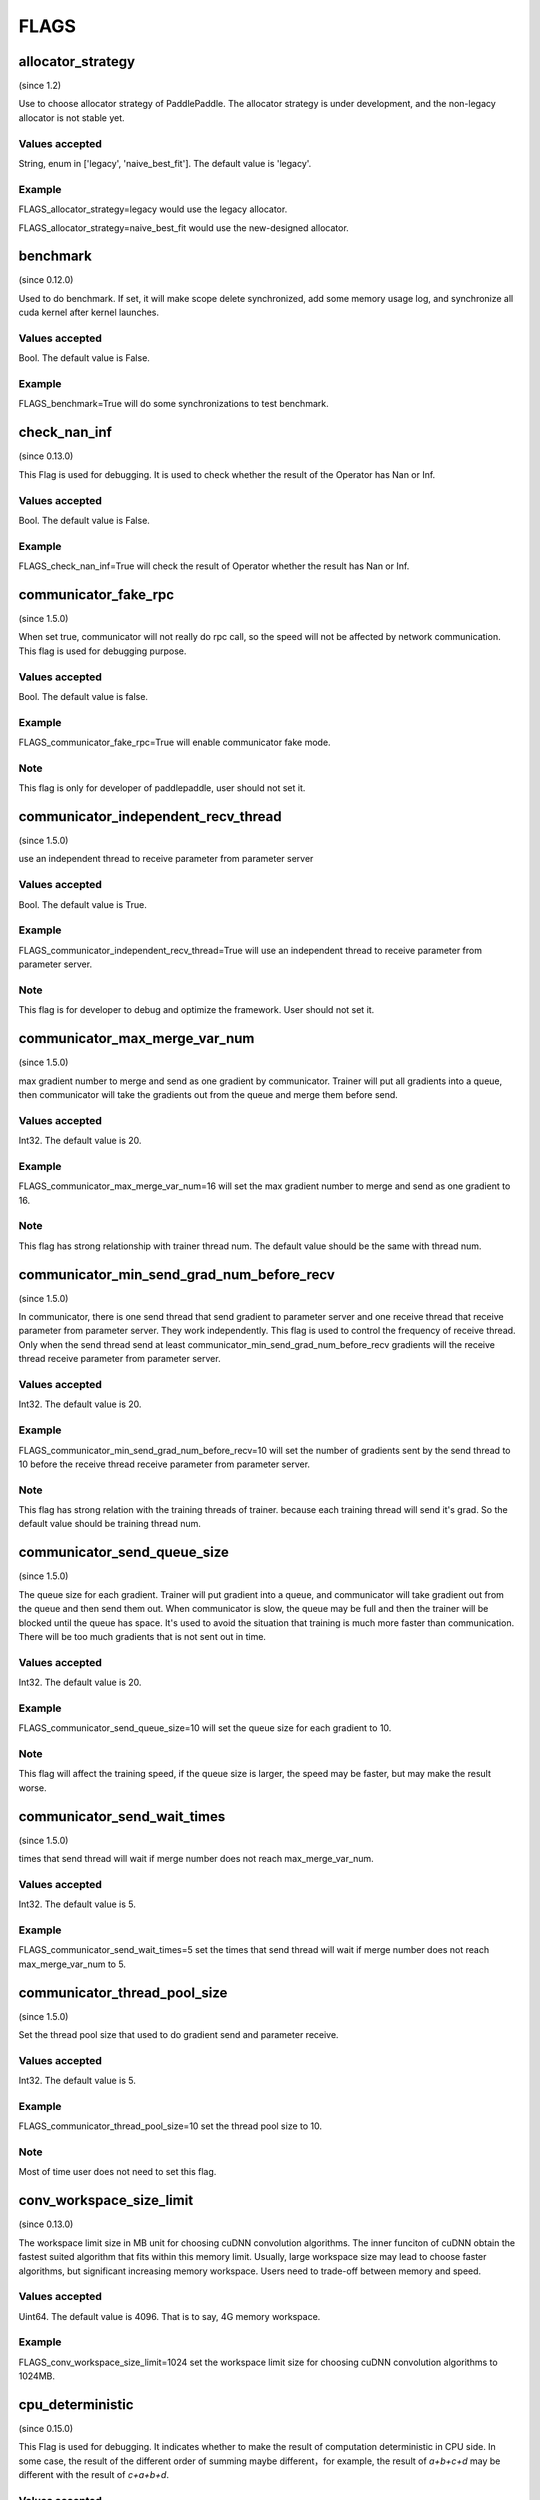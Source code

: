 ==================
FLAGS
==================

allocator_strategy
**************************************
(since 1.2)

Use to choose allocator strategy of PaddlePaddle. The allocator strategy is under development, and the non-legacy allocator is not stable yet.

Values accepted
---------------
String, enum in ['legacy', 'naive_best_fit']. The default value is 'legacy'.

Example
--------
FLAGS_allocator_strategy=legacy would use the legacy allocator.

FLAGS_allocator_strategy=naive_best_fit would use the new-designed allocator.


benchmark
**************************************
(since 0.12.0)

Used to do benchmark. If set, it will make scope delete synchronized, add some memory usage log, and synchronize all cuda kernel after kernel launches.

Values accepted
---------------
Bool. The default value is False.

Example
-------
FLAGS_benchmark=True will do some synchronizations to test benchmark.


check_nan_inf
**************************************
(since 0.13.0)

This Flag is used for debugging. It is used to check whether the result of the Operator has Nan or Inf.

Values accepted
---------------
Bool. The default value is False.

Example
-------
FLAGS_check_nan_inf=True will check the result of Operator whether the result has Nan or Inf.


communicator_fake_rpc
**************************************
(since 1.5.0)

When set true, communicator will not really do rpc call, so the speed will not be affected by network communication. This flag is used for debugging purpose.

Values accepted
---------------
Bool. The default value is false.

Example
-------
FLAGS_communicator_fake_rpc=True will enable communicator fake mode.

Note
-------
This flag is only for developer of paddlepaddle, user should not set it.


communicator_independent_recv_thread
**************************************
(since 1.5.0)

use an independent thread to receive parameter from parameter server

Values accepted
---------------
Bool. The default value is True.

Example
-------
FLAGS_communicator_independent_recv_thread=True will use an independent thread to receive parameter from parameter server.

Note
-------
This flag is for developer to debug and optimize the framework. User should not set it.


communicator_max_merge_var_num
**************************************
(since 1.5.0)

max gradient number to merge and send as one gradient by communicator. Trainer will put all gradients into a queue, then communicator will take the gradients out from the queue and merge them before send.

Values accepted
---------------
Int32. The default value is 20.

Example
-------
FLAGS_communicator_max_merge_var_num=16 will set the max gradient number to merge and send as one gradient to 16.

Note
-------
This flag has strong relationship with trainer thread num. The default value should be the same with thread num.


communicator_min_send_grad_num_before_recv
*******************************************
(since 1.5.0)

In communicator, there is one send thread that send gradient to parameter server and one receive thread that receive parameter from parameter server. They work independently. This flag is used to control the frequency of receive thread. Only when the send thread send at least communicator_min_send_grad_num_before_recv gradients will the receive thread receive parameter from parameter server.

Values accepted
---------------
Int32. The default value is 20.

Example
-------
FLAGS_communicator_min_send_grad_num_before_recv=10 will set the number of gradients sent by the send thread to 10 before the receive thread receive parameter from parameter server.

Note
-------
This flag has strong relation with the training threads of trainer. because each training thread will send it's grad. So the default value should be training thread num.


communicator_send_queue_size
*******************************************
(since 1.5.0)

The queue size for each gradient. Trainer will put gradient into a queue, and communicator will take gradient out from the queue and then send them out. When communicator is slow, the queue may be full and then the trainer will be blocked until the queue has space. It's used to avoid the situation that training is much more faster than communication. There will be too much gradients that is not sent out in time.

Values accepted
---------------
Int32. The default value is 20.

Example
-------
FLAGS_communicator_send_queue_size=10 will set the queue size for each gradient to 10.

Note
-------
This flag will affect the training speed, if the queue size is larger, the speed may be faster, but may make the result worse.


communicator_send_wait_times
*******************************************
(since 1.5.0)

times that send thread will wait if merge number does not reach max_merge_var_num.

Values accepted
---------------
Int32. The default value is 5.

Example
-------
FLAGS_communicator_send_wait_times=5 set the times that send thread will wait if merge number does not reach max_merge_var_num to 5.


communicator_thread_pool_size
*******************************************
(since 1.5.0)

Set the thread pool size that used to do gradient send and parameter receive.

Values accepted
---------------
Int32. The default value is 5.

Example
-------
FLAGS_communicator_thread_pool_size=10 set the thread pool size to 10.

Note
-------
Most of time user does not need to set this flag.


conv_workspace_size_limit
*******************************************
(since 0.13.0)

The workspace limit size in MB unit for choosing cuDNN convolution algorithms. The inner funciton of cuDNN obtain the fastest suited algorithm that fits within this memory limit. Usually, large workspace size may lead to choose faster algorithms, but significant increasing memory workspace. Users need to trade-off between memory and speed.

Values accepted
---------------
Uint64. The default value is 4096. That is to say, 4G memory workspace.

Example
-------
FLAGS_conv_workspace_size_limit=1024 set the workspace limit size for choosing cuDNN convolution algorithms to 1024MB.


cpu_deterministic
*******************************************
(since 0.15.0)

This Flag is used for debugging. It indicates whether to make the result of computation deterministic in CPU side. In some case, the result of the different order of summing maybe different，for example, the result of `a+b+c+d` may be different with the result of `c+a+b+d`.

Values accepted
---------------
Bool. The default value is False.

Example
-------
FLAGS_cpu_deterministic=True will make the result of computation deterministic in CPU side.


cudnn_batchnorm_spatial_persistent
*******************************************
(since 1.4.0)

Indicates whether to use the new batch normalization mode CUDNN_BATCHNORM_SPATIAL_PERSISTENT function in batchnorm.

Values accepted
---------------
Bool. The default value is False.

Example
-------
FLAGS_cudnn_batchnorm_spatial_persistent=True will enable the CUDNN_BATCHNORM_SPATIAL_PERSISTENT mode.

Note
-------
This mode can be faster in some tasks because an optimized path will be selected for CUDNN_DATA_FLOAT and CUDNN_DATA_HALF data types. The reason we set it to False by default is that this mode may use scaled atomic integer reduction which may cause a numerical overflow for some input data range.


cudnn_deterministic
*******************************************
(since 0.13.0)

For one operation, cuDNN has several algorithms, some algorithm results are non-deterministic, like convolution algorithms. This flag is used for debugging. It indicates whether to choose the deterministic in cuDNN. 

Values accepted
---------------
Bool. The default value is False.

Example
-------
FLAGS_cudnn_deterministic=True will choose the deterministic in cuDNN.

Note
-------
Now this flag is enabled in cuDNN convolution and pooling operator. The deterministic algorithms may slower, so this flag is generally used for debugging.


cudnn_exhaustive_search
*******************************************
(since 1.2.0)

Whether to use exhaustive search method to choose convolution algorithms. There are two search methods, heuristic search and exhaustive search in cuDNN. The exhaustive search attempts all cuDNN algorithms to choose the fastest algorithm. This method is time-consuming, the choosed algorithm will be cached for the given layer specifications. Once the layer specifications (like batch size, feature map size) are changed, it will search again.

Values accepted
---------------
Bool. The default value is False. 

Example
-------
FLAGS_cudnn_exhaustive_search=True will use exhaustive search method to choose convolution algorithms.


dist_threadpool_size
*******************************************
(Since 1.0.0)

Control the number of thread used for distributed module. If it's not set, it will be set to hardware threads.

Values accepted
---------------
Int32. The default value is 0.

Example
-------
FLAGS_dist_threadpool_size=10 will enable 10 threads as max number of thread used for distributed module.


eager_delete_scope
*******************************************
(since 0.12.0)

Make scope delete synchronously. If set, it will reduce GPU memory usage but slow down the destruction of variables (around 1% performance harm).

Values accepted
---------------
Bool. The default value is True.

Example
-------
FLAGS_eager_delete_scope=True will make scope delete synchronously.


eager_delete_tensor_gb
*******************************************
(since 1.0.0)

Whether to use garbage collection strategy to optimize the memory usage of network. If FLAGS_eager_delete_tensor_gb >= 0, garbage collection strategy would be enabled, and collect memory garbages when running network, which is beneficial to saving memory usage. It is only useful when you use Executor to run program, or compile program, or compile program with data parallel. If FLAGS_eager_delete_tensor_gb < 0, garbage collection strategy is disabled. Garbage collector would not release memory garbages until the memory size of garbages reaches FLAGS_eager_delete_tensor_gb GB.

Values accepted
---------------
Double, in GB unit. The default value is -1.0.

Example
-------
FLAGS_eager_delete_tensor_gb=0.0 would make memory garbage release immediately once it is not used. 

FLAGS_eager_delete_tensor_gb=1.0 would make memory garbage release till the memory size of garbages reaches 1.0GB. 

FLAGS_eager_delete_tensor_gb=-1.0 would disable garbage collection strategy.

Note
-------
It is recommended that users enable garbage collection strategy by setting FLAGS_eager_delete_tensor_gb=0.0 when training large network.


enable_cublas_tensor_op_math
*******************************************
(since 1.2.0)

This Flag indicates whether to use Tensor Core, but it may lose some precision. 

Values accepted
---------------
Bool. The default value is False.

Example
-------
enable_cublas_tensor_op_math=True will use Tensor Core.


enable_inplace_whitelist
*******************************************
(since 1.4)

Debug use to disable memory in-place in some ops. If set, some ops would not perform in-place optimization to save memory. These ops include: sigmoid, exp, relu, tanh, sqrt, ceil, floor, reciprocal, relu6, soft_relu, hard_sigmoid, batch_norm, batch_norm_grad, sum, sum_grad, scale, reshape, elementwise_add, and elementwise_add_grad.

Values accepted
---------------
Bool. The default value is False.

Example
-------
FLAGS_enable_inplace_whitelist=True would disable memory in-place optimization on certain ops.


enable_parallel_graph
*******************************************
(since 1.2.0)

This Flag is used for ParallelExecutor to disable parallel graph execution mode.

Values accepted
---------------
Bool. The default value is False.

Example
-------
FLAGS_enable_parallel_graph=False will force disable parallel graph execution mode by ParallelExecutor.


enable_rpc_profiler
*******************************************
(Since 1.0.0)

Enable RPC profiler or not.

Values accepted
----------------
Bool. The default value is False.

Example
-------
FLAGS_enable_rpc_profiler=True will enable rpc profiler and record the timeline to profiler file.


fast_eager_deletion_mode
*******************************************
(since 1.3)

Whether to use fast garbage collection strategy. If not set, gpu memory would be released when CUDA kernel ends. Otherwise, gpu memory would be released without waiting CUDA kernel ends, making garbage collection strategy faster. Only valid when garbage collection strategy is enabled.

Values accepted
---------------
Bool. The default value is True.

Example
-------
FLAGS_fast_eager_deletion_mode=True would turn on fast garbage collection strategy. 

FLAGS_fast_eager_deletion_mode=False would turn off fast garbage collection strategy.


fraction_of_gpu_memory_to_use
*******************************************
(since 1.2.0)

Allocate a chunk of gpu memory that is this fraction of the total gpu memory size. Future memory usage will be allocated from the chunk. If the chunk doesn't have enough gpu memory, additional chunks of the same size will be requested from gpu until the gpu has no memory left for another chunk.

Values accepted
---------------
Uint64 value greater than 0 which is the initial GPU memory percentage.

Example
-------
FLAGS_fraction_of_gpu_memory_to_use=0.1 will allocate 10% total gpu memory size as initial GPU chunk.

Note
-------
Windows series platform will set FLAGS_fraction_of_gpu_memory_to_use to 0.5 by default.
Linux will set FLAGS_fraction_of_gpu_memory_to_use to 0.92 by default.


free_idle_memory
*******************************************
(since 0.15.0)

Whether to free idle memory pre-allocated from system during runtime. If set, free idle memory would be released if there is too much free idle memory in the pre-allocated allocator.

Values accepted
---------------
Bool. The default value is False.

Example
-------
FLAGS_free_idle_memory=True will free idle memory when there is too much of it. 

FLAGS_free_idle_memory=False will not free idle memory.


fuse_parameter_groups_size
*******************************************
(since 1.4.0)

FLAGS_fuse_parameter_groups_size is the size of one group parameters' gradient. The default value is an empirical result. If the fuse_parameter_groups_size is 1, it means that the groups' size is the number of parameters' gradient. If the fuse_parameter_groups_size is -1, it means that there is only one group. The default value is 3, it is an empirical value.

Values accepted
---------------
Int32. The default value is 3.

Example
-------
FLAGS_fuse_parameter_groups_size=3 will set the size of one group parameters' gradient to 3.


fuse_parameter_memory_size
*******************************************
(since 1.4.0)

FLAGS_fuse_parameter_memory_size indicates the up limited memory size of one group parameters' gradient which is the input of communication calling ( e.g NCCLAllReduce). The default value is -1.0, it means that not set group according to memory_size. The unit is MegaByte.

Values accepted
---------------
Double. The default value is -1.0.

Example
-------
FLAGS_fuse_parameter_memory_size=131072 set the up limited memory size of one group parameters' gradient to 131072 bytes.


init_allocated_mem
*******************************************
(since 0.15.0)

Whether to initialize the allocated memory by some non-zero values. This flag is for debug use to prevent that some ops assumes that the memory allocated is initialized to be zero.

Values accepted
---------------
Bool. The default value is False.

Example
-------
FLAGS_init_allocated_mem=True will make the allocated memory initialize as a non-zero value. 

FLAGS_init_allocated_mem=False will not initialize the allocated memory.


initial_cpu_memory_in_mb
*******************************************
(since 0.14.0)

Initial CPU memory chunk size in MB of PaddlePaddle allocator. Allocator would take the minimal value of FLAGS_initial_cpu_memory_in_mb and FLAGS_fraction_of_cpu_memory_to_use*(total physical memory) as the memory chunk size.

Values accepted
---------------
Uint64. The default value is 500 with unit MB.

Example
-------
FLAGS_initial_cpu_memory_in_mb=100, if FLAGS_fraction_of_cpu_memory_to_use*(total physical memory) > 100MB, then allocator will pre-allocate 100MB when first allocation request raises, and re-allocate 100MB again when the pre-allocated memory is exhaustive.


initial_gpu_memory_in_mb
*******************************************
(since 1.4.0)

Allocate a chunk of GPU memory whose byte size is specified by the flag. Future memory usage will be allocated from the chunk. If the chunk doesn't have enough gpu memory, additional chunks of the gpu memory will be requested from gpu with size specified by FLAGS_reallocate_gpu_memory_in_mb until the gpu has no memory left for the additional chunk.

Values accepted
---------------
Uint64 value greater than 0 which is the initial GPU memory size in MB.

Example
-------
FLAGS_initial_gpu_memory_in_mb=4096 will allocate 4 GB as initial GPU chunk.

Note
-------
If you set this flag, the memory size set by FLAGS_fraction_of_gpu_memory_to_use will be overrided by this flag.
If you don't set this flag, PaddlePaddle will use FLAGS_fraction_of_gpu_memory_to_use to allocate gpu memory.


inner_op_parallelism
*******************************************
(since 1.3.0)

Most operators are working in single thread mode, but for some operator, use multi thread is more suitable. For Example, optimization op that optimize sparse gradient will be much faster to use multi thread. This flag is used to set the thread number inside an operator.

Values accepted
---------------
Int32. The default value is 0 which means that operator will not run in multi thread mode.

Example
-------
FLAGS_inner_op_parallelism=5 will set the thread number inside an operator to 5.

Note
-------
currently only sparse adam op supports inner_op_parallelism.


limit_of_tmp_allocation
*******************************************
(since 1.3)

The FLAGS_limit_of_tmp_allocation indicates the up limit of temporary_allocation size, the unit is byte. If the FLAGS_limit_of_tmp_allocation is -1, the size of temporary_allocation will not be limited.

Values accepted
---------------
Int64. The default value is -1.

Example
-------
FLAGS_limit_of_tmp_allocation=1024 will set the up limit of temporary_allocation size to 1024 bytes.


max_body_size
*******************************************
(Since 1.0.0)

It controls the max message size in BRPC.

Values accepted
---------------
Int32. The default value is 2147483647.

Example
-------
FLAGS_max_body_size=2147483647 will set the BRPC message size to 2147483647.


memory_fraction_of_eager_deletion
*******************************************
(since 1.4)

A memory size percentage when garbage collection strategy decides which variables should be released. If FLAGS_memory_fraction_of_eager_deletion=1.0, all temporary variables in the network would be released. If FLAGS_memory_fraction_of_eager_deletion=0.0, all temporary variables in the network would not be released. If 0.0<FLAGS_memory_fraction_of_eager_deletion<1.0, all temporary variables would be sorted descendingly according to their memory size, and only 
FLAGS_memory_fraction_of_eager_deletion of variables with largest memory size would be released. This flag is only valid when running compiled program with data parallel.

Values accepted
---------------
Double, inside [0.0, 1.0]. The default value is 1.0.

Example
-------
FLAGS_memory_fraction_of_eager_deletion=0 would keep all temporary variables, that is to say, disabling garbage collection strategy.

FLAGS_memory_fraction_of_eager_deletion=1 would release all temporary variables.  
  
FLAGS_memory_fraction_of_eager_deletion=0.5 would only release 50% of variables with largest memory size.


multiple_of_cupti_buffer_size
*******************************************
(since 1.4.0)

This Flag is used for profiling. It indicates the multiple of the CUPTI device buffer size. When you are profiling, if the program breaks down or bugs rise when loading timeline file in chrome://traxing, try increasing this value.

Values accepted
---------------
Int32. The default value is 1.

Example
-------
FLAGS_multiple_of_cupti_buffer_size=1 set the multiple of the CUPTI device buffer size to 1.


paddle_num_threads
*******************************************
(since 0.15.0)

Control the number of threads of each paddle instance.

Values accepted
---------------
Int32. The default value is 1.

Example
-------
FLAGS_paddle_num_threads=2 will enable 2 threads as max number of threads for each instance.


pe_profile_fname
*******************************************
(since 1.3.0)

This Flag is used for debugging for ParallelExecutor. The ParallelExecutor will generate the profile result by gperftools, and the profile result will be stored in the file which is specified by FLAGS_pe_profile_fname. Only valid when compiled `WITH_PRIFILER=ON`. Empty if disable.

Values accepted
---------------
String. The default value is empty ("").

Example
-------
FLAGS_pe_profile_fname="./parallel_executor.perf" will store the profile result to parallel_executor.perf.


print_sub_graph_dir
*******************************************
(since 1.2.0)

This Flag is used for debugging. If some subgraphs of the transformed graph from the program are disconnected, the result may be problematic. We can print these disconnected subgraphs to a file specified by the flag. Empty if disable.

Values accepted
---------------
String. The default value is empty ("").

Example
-------
FLAGS_print_sub_graph_dir="./sub_graphs.txt" will print the disconnected subgraphs to "./sub_graphs.txt".


reader_queue_speed_test_mode
*******************************************
(since 1.1.0)

Set the pyreader data queue to test mode. In test mode, pyreader will cache some data, executor will then read the cached data, so reader will not be the bottleneck.

Values accepted
---------------
Bool. The default value is False.

Example
-------
FLAGS_reader_queue_speed_test_mode=True will enable the pyreader test mode.

Note
-------
This flag will work only when you are using py_reader.


reallocate_gpu_memory_in_mb
*******************************************
(since 1.4.0)

Re-allocate additional GPU chunk if run out of allocated GPU memory chunk.

Values accepted
---------------
Int64 value greater than 0 in MB

Example
-------
FLAGS_reallocate_gpu_memory_in_mb=1024 will re-allocate 1 GB if run out of GPU memory chunk.

Note
-------
If this flag is set, PaddlePaddle will reallocate the gpu memory with size specified by this flag.
Else PaddlePaddle will reallocate with size set by FLAGS_fraction_of_gpu_memory_to_use.


rpc_deadline
*******************************************
(Since 1.0.0)

It controls the deadline timeout of the rpc communication.

Values accepted
---------------
Int32. The default value is 180000 in ms.

Example
-------
FLAGS_rpc_deadline=180000 will set deadline timeout to 3 minute.


rpc_disable_reuse_port
*******************************************
(since 1.2.0)

When rpc_disable_reuse_port is true, the flag of grpc GRPC_ARG_ALLOW_REUSEPORT will be set to false to
disable the use of SO_REUSEPORT if it's available.

Values accepted
---------------
Bool. The default value is False.

Example
-------
FLAGS_rpc_disable_reuse_port=True will disable the use of SO_REUSEPORT.


rpc_get_thread_num
*******************************************
(Since 1.0.0)

It controls the number of threads used to get parameter from parameter server.

Values accepted
---------------
Int32. The default value is 12.

Example
-------
FLAGS_rpc_get_thread_num=6 will use 6 threads to get parameter from parameter server.


rpc_send_thread_num
*******************************************
(Since 1.0.0)

It controls the number of threads used for send rpc.

Values accepted
---------------
Int32. The default value is 12.

Example
-------
FLAGS_rpc_send_thread_num=6 will set number thread used for send to 6.


rpc_server_profile_path
*******************************************
since(v0.15.0)

Set the profiler output log file path prefix. The complete path will be rpc_server_profile_path_listener_id, listener_id is a random number.

Values accepted
---------------
String. The default value is "./profile_ps".

Example
-------
FLAGS_rpc_server_profile_path="/tmp/pserver_profile_log" generate profile log file at "/tmp/pserver_profile_log_listener_id".


selected_gpus
*******************************************
(since 1.3)

Set the GPU devices used for training or inference.

Values accepted
---------------
A comma-separated list of device IDs, where each device ID is a nonnegative integer less than the number of GPU devices your machine have.

Example
-------
FLAGS_selected_gpus=0,1,2,3,4,5,6,7 makes GPU devices 0-7 to be used for training or inference.

Note
-------
The reason for using this flag is that we want to use collective communication between GPU devices, but with CUDA_VISIBLE_DEVICES can only use share-memory.


sync_nccl_allreduce
*******************************************
(since 1.3)

If the FLAGS_sync_nccl_allreduce is true, there will call `cudaStreamSynchronize(nccl_stream)` in allreduce_op_handle, this mode can get better performance in some scenarios.

Values accepted
---------------
Bool. The default value is True.

Example
-------
FLAGS_sync_nccl_allreduce=True will call `cudaStreamSynchronize(nccl_stream)` in allreduce_op_handle.


times_excess_than_required_tmp_allocation
*******************************************
(since 1.3)

The FLAGS_times_excess_than_required_tmp_allocation indicates the max size the TemporaryAllocator can return. For Example
, if the required memory size is N, and times_excess_than_required_tmp_allocation is 2.0, the TemporaryAllocator will return the available allocation that the range of size is N ~ 2*N.

Values accepted
---------------
Int64. The default value is 2.

Example
-------
FLAGS_times_excess_than_required_tmp_allocation=1024 will set the max size of the TemporaryAllocator can return to 1024*N.


tracer_profile_fname
*******************************************
(since 1.4.0)

FLAGS_tracer_profile_fname indicates the profiler filename for imperative tracer, which generated by gperftools. Only valid when compiled `WITH_PROFILER=ON`. Empty if disabled.

Values accepted
---------------
String. The default value is ("gperf").

Example
-------
FLAGS_tracer_profile_fname="gperf_profile_file" will set the profiler filename for imperative tracer to "gperf_profile_file".


use_mkldnn
*******************************************
(since 0.13.0)

Give a choice to run with Intel MKL-DNN (https://github.com/intel/mkl-dnn) library on inference or training.

Intel(R) Math Kernel Library for Deep Neural Networks (Intel(R) MKL-DNN) is an open-source performance library for deep-learning applications. The library accelerates deep-learning applications and frameworks on Intel(R) architecture. Intel MKL-DNN contains vectorized and threaded building blocks that you can use to implement deep neural networks (DNN) with C and C++ interfaces.

Values accepted
---------------
Bool. The default value is False.

Example
-------
FLAGS_use_mkldnn=True will enable running with MKL-DNN support.

Note
-------
FLAGS_use_mkldnn is only used for python training and inference scripts. To enable MKL-DNN in CAPI, set build option -DWITH_MKLDNN=ON
Intel MKL-DNN supports Intel 64 architecture and compatible architectures. The library is optimized for the systems based on:
Intel Atom(R) processor with Intel SSE4.1 support
4th, 5th, 6th, 7th, and 8th generation Intel(R) Core(TM) processor
Intel(R) Xeon(R) processor E3, E5, and E7 family (formerly Sandy Bridge, Ivy Bridge, Haswell, and Broadwell)
Intel(R) Xeon(R) Scalable processors (formerly Skylake and Cascade Lake)
Intel(R) Xeon Phi(TM) processors (formerly Knights Landing and Knights Mill)
and compatible processors.


use_ngraph
*******************************************
(since 1.4.0)

Give a choice to run with Intel nGraph(https://github.com/NervanaSystems/ngraph) engine on inference or training. This will obtain much performance boost on Intel Xeon CPU.

Values accepted
---------------
Bool. The default value is False.

Example
-------
FLAGS_use_ngraph=True will enable running with nGraph support.

Note
-------
Intel nGraph is only supported in few models yet. We have only verified [ResNet-50](https://github.com/PaddlePaddle/models/blob/develop/PaddleCV/image_classification/README_ngraph.md) training and inference.


use_pinned_memory
*******************************************
(since 0.12.0)

Whether to use cpu pinned memory. If set, CPU allocator calls mlock to lock pages.

Values accepted
---------------
Bool. The default value is True.

Example
-------
FLAGS_use_pinned_memory=True would make the pages of allocated cpu memory lock.
